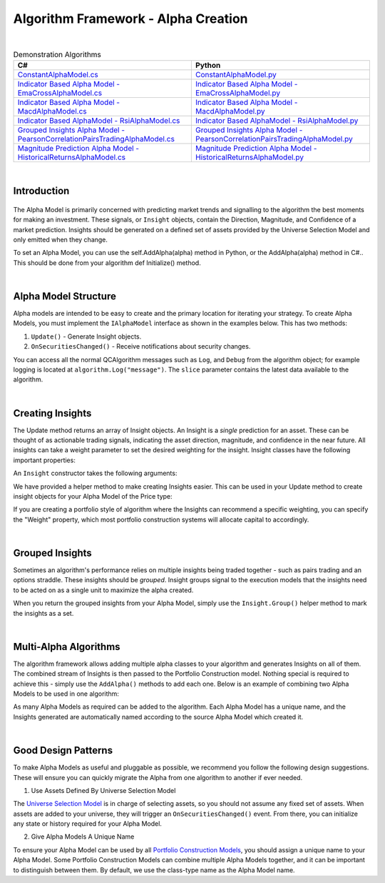 .. _algorithm-framework-alpha-creation:

====================================
Algorithm Framework - Alpha Creation
====================================

|

.. list-table:: Demonstration Algorithms
   :header-rows: 1

   * - C#
     - Python
   * - `ConstantAlphaModel.cs <https://github.com/QuantConnect/Lean/blob/master/Algorithm.Framework/Alphas/ConstantAlphaModel.cs>`_
     - `ConstantAlphaModel.py <https://github.com/QuantConnect/Lean/blob/master/Algorithm.Framework/Alphas/ConstantAlphaModel.py>`_
   * - `Indicator Based Alpha Model - EmaCrossAlphaModel.cs <https://github.com/QuantConnect/Lean/blob/master/Algorithm.Framework/Alphas/EmaCrossAlphaModel.cs>`_
     - `Indicator Based Alpha Model - EmaCrossAlphaModel.py <https://github.com/QuantConnect/Lean/blob/master/Algorithm.Framework/Alphas/EmaCrossAlphaModel.py>`_
   * - `Indicator Based Alpha Model - MacdAlphaModel.cs <https://github.com/QuantConnect/Lean/blob/master/Algorithm.Framework/Alphas/MacdAlphaModel.cs>`_
     - `Indicator Based Alpha Model - MacdAlphaModel.py <https://github.com/QuantConnect/Lean/blob/master/Algorithm.Framework/Alphas/MacdAlphaModel.py>`_
   * - `Indicator Based AlphaModel - RsiAlphaModel.cs <https://github.com/QuantConnect/Lean/blob/master/Algorithm.Framework/Alphas/RsiAlphaModel.cs>`_
     - `Indicator Based AlphaModel - RsiAlphaModel.py <https://github.com/QuantConnect/Lean/blob/master/Algorithm.Framework/Alphas/RsiAlphaModel.py>`_
   * - `Grouped Insights Alpha Model - PearsonCorrelationPairsTradingAlphaModel.cs <https://github.com/QuantConnect/Lean/blob/master/Algorithm.Framework/Alphas/PearsonCorrelationPairsTradingAlphaModel.cs>`_
     - `Grouped Insights Alpha Model - PearsonCorrelationPairsTradingAlphaModel.py <https://github.com/QuantConnect/Lean/blob/master/Algorithm.Framework/Alphas/PearsonCorrelationPairsTradingAlphaModel.py>`_
   * - `Magnitude Prediction Alpha Model - HistoricalReturnsAlphaModel.cs <https://github.com/QuantConnect/Lean/blob/master/Algorithm.Framework/Alphas/HistoricalReturnsAlphaModel.cs>`_
     - `Magnitude Prediction Alpha Model - HistoricalReturnsAlphaModel.py <https://github.com/QuantConnect/Lean/blob/master/Algorithm.Framework/Alphas/HistoricalReturnsAlphaModel.py>`_

|

Introduction
============

.. figure:: https://cdn.quantconnect.com/web/i/docs/algorithm-framework/alpha-creation.png

The Alpha Model is primarily concerned with predicting market trends and signalling to the algorithm the best moments for making an investment. These signals, or ``Insight`` objects, contain the Direction, Magnitude, and Confidence of a market prediction. Insights should be generated on a defined set of assets provided by the Universe Selection Model and only emitted when they change.

To set an Alpha Model, you can use the self.AddAlpha(alpha) method in Python, or the AddAlpha(alpha) method in C#.. This should be done from your algorithm def Initialize() method.

.. tabs::

   .. code-tab:: c#

        public override void Initialize()
        {
            // Initialize Framework with simplest possible alpha model - constant up signal.
            AddAlpha( new ConstantAlphaModel(InsightType.Price, InsightDirection.Up, TimeSpan.FromMinutes(20), 0.025, null) );
        }

   .. code-tab:: py

        def Initialize(self):
            # Initialize Framework with simplest possible alpha model - constant up signal.
            self.AddAlpha(ConstantAlphaModel(InsightType.Price, InsightDirection.Up, timedelta(minutes = 20), 0.025, None))

|

Alpha Model Structure
=====================
Alpha models are intended to be easy to create and the primary location for iterating your strategy. To create Alpha Models, you must implement the ``IAlphaModel`` interface as shown in the examples below. This has two methods:

#. ``Update()`` - Generate Insight objects.
#. ``OnSecuritiesChanged()`` - Receive notifications about security changes.

.. tabs::

   .. code-tab:: c#

        // Algorithm framework model that produces insights
        class MyAlphaModel : IAlphaModel, INotifiedSecurityChanges
        {
            // Updates this alpha model with the latest data from the algorithm.
            // This is called each time the algorithm receives data for subscribed securities
            Insight[] Update(QCAlgorithm algorithm, Slice data) {
                // Generate insights on the securities in universe.
            }

            void OnSecuritiesChanged(QCAlgorithm algorithm, SecurityChanges changes) {
                // Handle security changes in from your universe model.
            }
        }

   .. code-tab:: py

        # Algorithm framework model that produces insights
        class MyAlphaModel:

            def Update(self, algorithm, slice):
                # Updates this alpha model with the latest data from the algorithm.
                # This is called each time the algorithm receives data for subscribed securities
                # Generate insights on the securities in the universe.
                insights = []
                return insights

            def OnSecuritiesChanged(self, algorithm, changes):
                # Handle security changes in from your universe model.

You can access all the normal QCAlgorithm messages such as ``Log``, and ``Debug`` from the algorithm object; for example logging is located at ``algorithm.Log("message")``. The ``slice`` parameter contains the latest data available to the algorithm.

|

Creating Insights
=================
The Update method returns an array of Insight objects. An Insight is a *single* prediction for an asset. These can be thought of as actionable trading signals, indicating the asset direction, magnitude, and confidence in the near future. All insights can take a weight parameter to set the desired weighting for the insight. Insight classes have the following important properties:

.. tabs::

   .. code-tab:: c#

        class Insight {
            // Symbol of this Insight
            Symbol Symbol;

            // Gets the type of insight, for example, price insight or volatility insight
            InsightType Type;

            // Gets the predicted direction, Down, Flat or Up.
            InsightDirection Direction;

            // Gets the period over which this insight is expected to come to fruition
            TimeSpan Period;

            // Gets the predicted percent change in the insight type (price/volatility) (optional)
            double? Magnitude;

            // Gets the confidence in this insight (optional)
            double? Confidence;

            // The weight in this insight (optional)
            double? Weight;
        }

   .. code-tab:: py

        class Insight:
            self.Symbol # Symbol of this Insight
            self.Type # Type of insight (price or volatility)
            self.Direction # Insight Direction (down, flat or up)
            self.Period # Insight period (TimeSpan)
            self.Magnitude # Expected percent change (optional, double)
            self.Confidence # Confidence in insight (optional, double)
            self.Weight # Weighting of the insight (optional, double)

An ``Insight`` constructor takes the following arguments:

.. tabs::

   .. code-tab:: c#

        // Insight Constructor Arguments
        // new Insight(symbol, period, type, confidence=null, magnitude=null, source=null, weighting=null);
        var insight = new Insight("IBM", TimeSpan.FromMinutes(20), InsightType.Price, InsightDirection.Up, null, weight:0.1);

   .. code-tab:: py

        # Insight Constructor Arguments:
        # Insight(symbol, timedelta, type, direction, magnitude=None, confidence=None, sourceModel=None)
        Insight("IBM", timedelta(minutes=20), InsightType.Price, InsightDirection.Up, 0.0025, 1.00, None, 0.1)


We have provided a helper method to make creating Insights easier. This can be used in your Update method to create insight objects for your Alpha Model of the Price type:

.. tabs::

   .. code-tab:: c#

        var insight = Insight.Price("IBM", TimeSpan.FromMinutes(20), InsightDirection.Up);

   .. code-tab:: py

        insight = Insight.Price("IBM", timedelta(minutes = 20), InsightDirection.Up)

If you are creating a portfolio style of algorithm where the Insights can recommend a specific weighting, you can specify the "Weight" property, which most portfolio construction systems will allocate capital to accordingly.

.. tabs::

   .. code-tab:: c#

        // Skipping magnitude, confidence and source model and assigning 25% to weighting.
        var insight = Insight.Price("IBM", TimeSpan.FromMinutes(20), InsightDirection.Up, null, null, null, 0.25);

   .. code-tab:: py

        # Skipping magnitude, confidence and source model and assigning 25% to weighting.
        insight = Insight.Price("IBM", timedelta(minutes = 20), InsightDirection.Up, None, None, None, 0.25)

|

Grouped Insights
================
Sometimes an algorithm's performance relies on multiple insights being traded together - such as pairs trading and an options straddle. These insights should be *grouped*. Insight groups signal to the execution models that the insights need to be acted on as a single unit to maximize the alpha created.

When you return the grouped insights from your Alpha Model, simply use the ``Insight.Group()`` helper method to mark the insights as a set.

.. tabs::

   .. code-tab:: c#

         // Insight helper for grouping insights together
        return Insight.Group(insight1, insight2, insight3);

   .. code-tab:: py

        # Insight helper for grouping insights together
        return Insight.Group( [ insight1, insight2, insight3 ] )

|

Multi-Alpha Algorithms
======================
The algorithm framework allows adding multiple alpha classes to your algorithm and generates Insights on all of them. The combined stream of Insights is then passed to the Portfolio Construction model. Nothing special is required to achieve this - simply use the ``AddAlpha()`` methods to add each one. Below is an example of combining two Alpha Models to be used in one algorithm:

.. tabs::

   .. code-tab:: c#

        // Define alpha model as a composite of the rsi and ema cross models
        AddAlpha( new RsiAlphaModel() );
        AddAlpha( new EmaCrossAlphaModel() );

   .. code-tab:: py

        # Define alpha model as a composite of the rsi and ema cross models
        self.AddAlpha( RsiAlphaModel() )
        self.AddAlpha( EmaCrossAlphaModel() )

As many Alpha Models as required can be added to the algorithm. Each Alpha Model has a unique name, and the Insights generated are automatically named according to the source Alpha Model which created it.

|

Good Design Patterns
====================
To make Alpha Models as useful and pluggable as possible, we recommend you follow the following design suggestions. These will ensure you can quickly migrate the Alpha from one algorithm to another if ever needed.

1. Use Assets Defined By Universe Selection Model

The `Universe Selection Model <https://www.quantconnect.com/docs/algorithm-framework/universe-selection>`_ is in charge of selecting assets, so you should not assume any fixed set of assets. When assets are added to your universe, they will trigger an ``OnSecuritiesChanged()`` event. From there, you can initialize any state or history required for your Alpha Model.

.. tabs::

   .. code-tab:: c#

        // Event fired each time the we add/remove securities from the data feed
        public void OnSecuritiesChanged(QCAlgorithmFramework algorithm, SecurityChanges changes)
        {
            foreach (var added in changes.AddedSecurities)
            {
                SymbolData symbolData;
                if (!_symbolDataBySymbol.TryGetValue(added.Symbol, out symbolData))
                {
                    // create fast/slow EMAs
                    var fast = algorithm.EMA(added.Symbol, _fastPeriod);
                    var slow = algorithm.EMA(added.Symbol, _slowPeriod);
                    _symbolDataBySymbol[added.Symbol] = new SymbolData
                    {
                        Security = added,
                        Fast = fast,
                        Slow = slow
                    };
                }
                else
                {
                    // a security that was already initialized was re-added, reset the indicators
                    symbolData.Fast.Reset();
                    symbolData.Slow.Reset();
                }
            }
        }

        // Contains data specific to a symbol required by this model
        private class SymbolData
        {
            public Security Security { get; set; }
            public Symbol Symbol => Security.Symbol;
            public ExponentialMovingAverage Fast { get; set; }
            public ExponentialMovingAverage Slow { get; set; }
            public bool FastIsOverSlow { get; set; }
            public bool SlowIsOverFast => !FastIsOverSlow;
        }

   .. code-tab:: py

            def OnSecuritiesChanged(self, algorithm, changes):
                '''Event fired each time the we add/remove securities from the data feed
                Args:
                    algorithm: The algorithm instance that experienced the change in securities
                    changes: The security additions and removals from the algorithm'''
                for added in changes.AddedSecurities:
                    symbolData = self.symbolDataBySymbol.get(added.Symbol)
                    if symbolData is None:
                        # create fast/slow EMAs
                        symbolData = SymbolData(added)
                        symbolData.Fast = algorithm.EMA(added.Symbol, self.fastPeriod)
                        symbolData.Slow = algorithm.EMA(added.Symbol, self.slowPeriod)
                        self.symbolDataBySymbol[added.Symbol] = symbolData
                    else:
                        # a security that was already initialized was re-added, reset the indicators
                        symbolData.Fast.Reset()
                        symbolData.Slow.Reset()

        class SymbolData:
            '''Contains data specific to a symbol required by this model'''
            def __init__(self, security):
                self.Security = security
                self.Symbol = security.Symbol
                self.Fast = None
                self.Slow = None
                self.FastIsOverSlow = False

            @property
            def SlowIsOverFast(self):
                return not self.FastIsOverSlow

2. Give Alpha Models A Unique Name

To ensure your Alpha Model can be used by all `Portfolio Construction Models <https://www.quantconnect.com/docs/algorithm-framework/portfolio-construction>`_, you should assign a unique name to your Alpha Model. Some Portfolio Construction Models can combine multiple Alpha Models together, and it can be important to distinguish between them. By default, we use the class-type name as the Alpha Model name.

.. tabs::

   .. code-tab:: c#

        public class RsiAlphaModel : AlphaModel
        {
            // Give your alpha a name (perhaps based on its constructor args?)
            public override string Name { get; }
        }

   .. code-tab:: py

        class RsiAlphaModel(AlphaModel):
            self.Name = "RsiAlphaModel"
